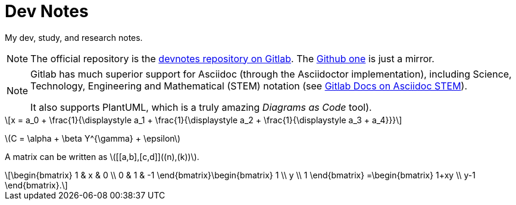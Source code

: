 = Dev Notes
:icon: font
:toc:
:stem: latexmath

My dev, study, and research notes.

[NOTE]
====
The official repository is the link:https://gitlab.com/devhowto/devnotes[devnotes repository on Gitlab].
The link:https://github.com/devhowto/devnotes[Github one] is just a mirror.
====

[NOTE]
====
Gitlab has much superior support for Asciidoc (through the Asciidoctor implementation), including Science, Technology, Engineering and Mathematical (STEM) notation (see link:https://docs.gitlab.com/ee/user/asciidoc.html#equations-and-formulas-stem[Gitlab Docs on Asciidoc STEM]).

It also supports PlantUML, which is a truly amazing _Diagrams as Code_ tool).
====

[stem]
++++
x = a_0 + \frac{1}{\displaystyle a_1
        + \frac{1}{\displaystyle a_2
        + \frac{1}{\displaystyle a_3 + a_4}}}
++++

latexmath:[C = \alpha + \beta Y^{\gamma} + \epsilon]

A matrix can be written as stem:[[[a,b\],[c,d\]\]((n),(k))].

[stem]
++++
\begin{bmatrix}
        1 & x & 0 \\
        0 & 1 & -1
\end{bmatrix}\begin{bmatrix}
        1  \\
        y  \\
        1
\end{bmatrix}
=\begin{bmatrix}
        1+xy  \\
        y-1
\end{bmatrix}.
++++
